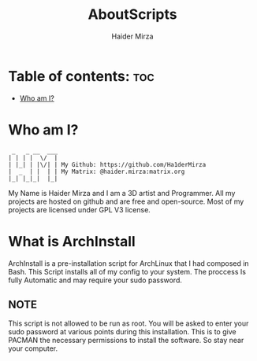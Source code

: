 #+TITLE: AboutScripts
#+AUTHOR: Haider Mirza

* Table of contents: :toc:
- [[#who-am-i][Who am I?]]

* Who am I?
#+begin_src
  _   _ __  ___
 | | | |  \/  |
 | |_| | |\/| | My Github: https://github.com/Ha1derMirza
 |  _  | |  | | My Matrix: @haider.mirza:matrix.org
 |_| |_|_|  |_|
#+end_src
My Name is Haider Mirza and I am a 3D artist and Programmer.
All my projects are hosted on github and are free and open-source.
Most of my projects are licensed under GPL V3 license.

* What is ArchInstall
ArchInstall is a pre-installation script for ArchLinux that I had composed in Bash. This Script installs all of my config to your system. The proccess Is fully Automatic and may require your sudo password.

** NOTE
This script is not allowed to be run as root. You will be asked to enter your sudo password at various points during this installation. This is to give PACMAN the necessary permissions to install the software. So stay near your computer.
